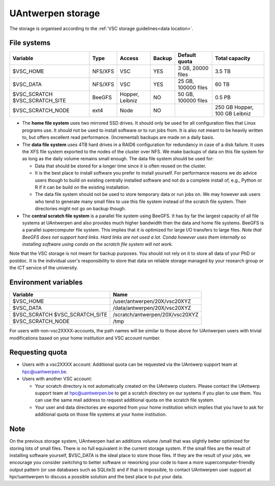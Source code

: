 .. _UAntwerpen storage:

UAntwerpen storage
==================

The storage is organised according to the :ref:`VSC storage guidelines<data location>`.

File systems
------------

+-------------------+---------+---------+--------+---------------------+----------------+
| Variable          | Type    | Access  | Backup | Default quota       | Total capacity |
+===================+=========+=========+========+=====================+================+
| $VSC_HOME         | NFS/XFS | VSC     | YES    | 3 GB, 20000 files   | 3.5 TB         |
+-------------------+---------+---------+--------+---------------------+----------------+
| $VSC_DATA         | NFS/XFS | VSC     | YES    | 25 GB, 100000 files | 60 TB          |
+-------------------+---------+---------+--------+---------------------+----------------+
| $VSC_SCRATCH      | BeeGFS  | Hopper, | NO     | 50 GB, 100000 files | 0.5 PB         |
| $VSC_SCRATCH_SITE |         | Leibniz |        |                     |                |
+-------------------+---------+---------+--------+---------------------+----------------+
| $VSC_SCRATCH_NODE | ext4    | Node    | NO     |                     | 250 GB Hopper, |
|                   |         |         |        |                     | 100 GB Leibniz |
+-------------------+---------+---------+--------+---------------------+----------------+

* The **home file system** uses two mirrored SSD drives. It should only be used
  for all configuration files that Linux programs use. It should not be used
  to install software or to run jobs from. It is also not meant to be 
  heavily written to, but offers excellent read performance. 
  (Incremental) backups are made on a daily basis.

* The **data file system** uses 4TB hard drives in a RAID6 configuration for
  redundancy in case of a disk failure. It uses the XFS file system
  exported to the nodes of the cluster over NFS. We make backups of data
  on this file system for as long as the daily volume remains small enough.
  The data file system should be used for:

  * Data that should be stored for a longer time since it is often reused on 
    the cluster.
  * It is the best place to install software you prefer to install 
    yourself. For performance reasons we do advice users though to build on
    existing centrally installed software and not do a complete install of,
    e.g., Python or R if it can be build on the existing installation.
  * The data file system should not be used to store temporary data or 
    run jobs on.
    We may however ask users who tend to generate many small files to use
    this file system instead of the scratch file system. Their directories
    might not go on backup though.
  
* The **central scratch file system** is a parallel file system using BeeGFS.
  It has by far the largest capacity of all file systems at UAntwerpen and
  also provides much higher bandwidth then the data and home file systems. 
  BeeGFS is a parallel supercomputer file system. 
  This implies that it is optimized for large I/O transfers to large files.
  *Note that BeeGFS does not support hard links. Hard links are not used
  a lot. Conda however uses them internally so installing software using
  conda on the scratch file system will not work.*
  
Note that the VSC storage is not meant for backup purposes. You should not 
rely on it to store all data of your PhD or postdoc. It is the individual
user's responsibility to store that data on reliable storage managed by
your research group or the ICT service of the university.

Environment variables
---------------------

+-------------------+---------------------------------+
| Variable          | Name                            |
+===================+=================================+
| $VSC_HOME         | /user/antwerpen/20X/vsc20XYZ    |
+-------------------+---------------------------------+
| $VSC_DATA         | /data/antwerpen/20X/vsc20XYZ    |
+-------------------+---------------------------------+
| $VSC_SCRATCH      | /scratch/antwerpen/20X/vsc20XYZ |
| $VSC_SCRATCH_SITE |                                 |
+-------------------+---------------------------------+
| $VSC_SCRATCH_NODE | /tmp                            |
+-------------------+---------------------------------+

For users with non-vsc2XXXX-accounts, the path names will be
similar to those above for UAntwerpen users with trivial modifications
based on your home institution and VSC account number.

Requesting quota
----------------

* Users with a vsc2XXXX account: Additional quota can be requested via the
  UAntwerp support team at hpc@uantwerpen.be. 
* Users with another VSC account:

  * Your scratch directory is not automatically created on the UAntwerp
    clusters. Please contact the UAntwerp support team at hpc@uantwerpen.be
    to get a scratch directory on our systems if you plan to use them. You 
    can use the same mail address to request additional quota on the
    scratch file system.
  * Your user and data directories are exported from your home institution
    which implies that you have to ask for additional quota on those file
    systems at your home institution.

Note
----

On the previous storage system, UAntwerpen had an additions volume /small
that was slightly better optimized for storing lots of small files. 
There is no full equivalent in the current storage system. If the small
files are the result of installing software yourself, $VSC_DATA is the 
ideal place to store those files. If they are the result of your jobs, we 
encourage you consider switching to better software or reworking your code
to have a more supercomputer-friendly output pattern (or use databases such
as SQLite3) and if that is impossible, to contact UAntwerpen user support
at hpc!uantwerpen to discuss a possible solution and the best place to put
your data.

